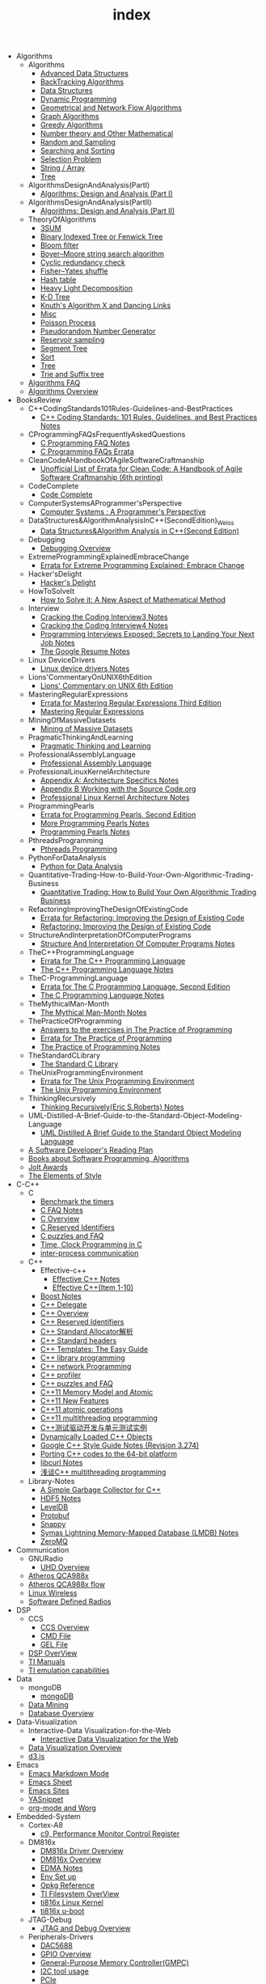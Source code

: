 #+TITLE: index

   + Algorithms
     + Algorithms
       + [[file:Algorithms/Algorithms/AdvancedDataStructures.org][Advanced Data Structures]]
       + [[file:Algorithms/Algorithms/BackTrackingAlgorithms.org][BackTracking Algorithms]]
       + [[file:Algorithms/Algorithms/DataStructures.org][Data Structures]]
       + [[file:Algorithms/Algorithms/DynamicProgramming.org][Dynamic Programming]]
       + [[file:Algorithms/Algorithms/GeometricalAndNetworkFlowAlgorithms.org][Geometrical and Network Flow Algorithms]]
       + [[file:Algorithms/Algorithms/Graph.org][Graph Algorithms]]
       + [[file:Algorithms/Algorithms/GreedyAlgorithms.org][Greedy Algorithms]]
       + [[file:Algorithms/Algorithms/NumberTheoryAndOtherMathematical.org][Number theory and Other Mathematical]]
       + [[file:Algorithms/Algorithms/RandomAndSampling.org][Random and Sampling]]
       + [[file:Algorithms/Algorithms/SearchingAndSorting.org][Searching and Sorting]]
       + [[file:Algorithms/Algorithms/SelectionProblem.org][Selection Problem]]
       + [[file:Algorithms/Algorithms/String.org][String / Array]]
       + [[file:Algorithms/Algorithms/Tree.org][Tree]]
     + AlgorithmsDesignAndAnalysis(PartI)
       + [[file:Algorithms/AlgorithmsDesignAndAnalysis(PartI)/AlgorithmsDesignAndAnalysis(PartI).org][Algorithms: Design and Analysis (Part I)]]
     + AlgorithmsDesignAndAnalysis(PartII)
       + [[file:Algorithms/AlgorithmsDesignAndAnalysis(PartII)/AlgorithmsDesignAndAnalysis(PartII).org][Algorithms: Design and Analysis (Part II)]]
     + TheoryOfAlgorithms
       + [[file:Algorithms/TheoryOfAlgorithms/3SUM.org][3SUM]]
       + [[file:Algorithms/TheoryOfAlgorithms/FenwickTree.org][Binary Indexed Tree or Fenwick Tree]]
       + [[file:Algorithms/TheoryOfAlgorithms/BloomFilter.org][Bloom filter]]
       + [[file:Algorithms/TheoryOfAlgorithms/Boyer-Moore_string_search_algorithm.org][Boyer–Moore string search algorithm]]
       + [[file:Algorithms/TheoryOfAlgorithms/CyclicRedundancyCheck.org][Cyclic redundancy check]]
       + [[file:Algorithms/TheoryOfAlgorithms/Fisher–Yates shuffle.org][Fisher–Yates shuffle]]
       + [[file:Algorithms/TheoryOfAlgorithms/HashTable.org][Hash table]]
       + [[file:Algorithms/TheoryOfAlgorithms/HeavyLightDecomposition.org][Heavy Light Decomposition]]
       + [[file:Algorithms/TheoryOfAlgorithms/K-D_tree.org][K-D Tree]]
       + [[file:Algorithms/TheoryOfAlgorithms/dancing-links.org][Knuth's Algorithm X and Dancing Links]]
       + [[file:Algorithms/TheoryOfAlgorithms/Misc.org][Misc]]
       + [[file:Algorithms/TheoryOfAlgorithms/poisson-process.org][Poisson Process]]
       + [[file:Algorithms/TheoryOfAlgorithms/Pseudorandom-Number-Generator.org][Pseudorandom Number Generator]]
       + [[file:Algorithms/TheoryOfAlgorithms/ReservoirSampling.org][Reservoir sampling]]
       + [[file:Algorithms/TheoryOfAlgorithms/SegmentTree.org][Segment Tree]]
       + [[file:Algorithms/TheoryOfAlgorithms/Sort.org][Sort]]
       + [[file:Algorithms/TheoryOfAlgorithms/Tree.org][Tree]]
       + [[file:Algorithms/TheoryOfAlgorithms/Trie_and_Suffix_tree.org][Trie and Suffix tree]]
     + [[file:Algorithms/AlgorithmsFAQ.org][Algorithms FAQ]]
     + [[file:Algorithms/AlgorithmsOverview.org][Algorithms Overview]]
   + BooksReview
     + C++CodingStandards101Rules-Guidelines-and-BestPractices
       + [[file:BooksReview/C++CodingStandards101Rules-Guidelines-and-BestPractices/C++CodingStandards101Rules-Guidelines-and-BestPractices.org][C++ Coding Standards: 101 Rules, Guidelines, and Best Practices Notes]]
     + CProgrammingFAQsFrequentlyAskedQuestions
       + [[file:BooksReview/CProgrammingFAQsFrequentlyAskedQuestions/CProgrammingFAQ.org][C Programming FAQ Notes]]
       + [[file:BooksReview/CProgrammingFAQsFrequentlyAskedQuestions/Errata.org][C Programming FAQs Errata]]
     + CleanCodeAHandbookOfAgileSoftwareCraftmanship
       + [[file:BooksReview/CleanCodeAHandbookOfAgileSoftwareCraftmanship/Errata.org][Unofficial List of Errata for Clean Code: A Handbook of Agile Software Craftmanship (6th printing)]]
     + CodeComplete
       + [[file:BooksReview/CodeComplete/CodeComplete.org][Code Complete]]
     + ComputerSystemsAProgrammer'sPerspective
       + [[file:BooksReview/ComputerSystemsAProgrammer'sPerspective/ComputerSystemsAProgrammer'sPerspective.org][Computer Systems : A Programmer's Perspective]]
     + DataStructures&AlgorithmAnalysisInC++(SecondEdition)_Weiss
       + [[file:BooksReview/DataStructures&AlgorithmAnalysisInC++(SecondEdition)_Weiss/DataStructures&AlgorithmAnalysisInC++(SecondEdition).org][Data Structures&Algorithm Analysis in C++(Second Edition)]]
     + Debugging
       + [[file:BooksReview/Debugging/DebuggingOverview.org][Debugging Overview]]
     + ExtremeProgrammingExplainedEmbraceChange
       + [[file:BooksReview/ExtremeProgrammingExplainedEmbraceChange/Errata.org][Errata for Extreme Programming Explained: Embrace Change]]
     + Hacker'sDelight
       + [[file:BooksReview/Hacker'sDelight/Hacker'sDelight.org][Hacker's Delight]]
     + HowToSolveIt
       + [[file:BooksReview/HowToSolveIt/HowToSolveIt.org][How to Solve it: A New Aspect of Mathematical Method]]
     + Interview
       + [[file:BooksReview/Interview/CrackingTheCodingInterview3.org][Cracking the Coding Interview3 Notes]]
       + [[file:BooksReview/Interview/CrackingTheCodingInterview4.org][Cracking the Coding Interview4 Notes]]
       + [[file:BooksReview/Interview/ProgrammingInterviewsExposedSecretsToLandingYourNextJob.org][Programming Interviews Exposed: Secrets to Landing Your Next Job Notes]]
       + [[file:BooksReview/Interview/TheGoogleResume.org][The Google Resume Notes]]
     + Linux DeviceDrivers
       + [[file:BooksReview/Linux DeviceDrivers/LinuxDeviceDriversNotes.org][Linux device drivers Notes]]
     + Lions'CommentaryOnUNIX6thEdition
       + [[file:BooksReview/Lions'CommentaryOnUNIX6thEdition/Lions'CommentaryOnUNIX6thEdition.org][Lions' Commentary on UNIX 6th Edition]]
     + MasteringRegularExpressions
       + [[file:BooksReview/MasteringRegularExpressions/Errata.org][Errata for Mastering Regular Expressions Third Edition]]
       + [[file:BooksReview/MasteringRegularExpressions/MasteringRegularExpressions.org][Mastering Regular Expressions]]
     + MiningOfMassiveDatasets
       + [[file:BooksReview/MiningOfMassiveDatasets/MiningOfMassiveDatasets.org][Mining of Massive Datasets]]
     + PragmaticThinkingAndLearning
       + [[file:BooksReview/PragmaticThinkingAndLearning/PragmaticThinkingAndLearning.org][Pragmatic Thinking and Learning]]
     + ProfessionalAssemblyLanguage
       + [[file:BooksReview/ProfessionalAssemblyLanguage/ProfessionalAssemblyLanguage.org][Professional Assembly Language]]
     + ProfessionalLinuxKernelArchitecture
       + [[file:BooksReview/ProfessionalLinuxKernelArchitecture/AppendixA-ArchitectureSpecifics.org][Appendix A: Architecture Specifics Notes]]
       + [[file:BooksReview/ProfessionalLinuxKernelArchitecture/AppendixB-WorkingWithTheSourceCode.org][Appendix B Working with the Source Code.org]]
       + [[file:BooksReview/ProfessionalLinuxKernelArchitecture/ProfessionalLinuxKernelArchitectureNotes.org][Professional Linux Kernel Architecture Notes]]
     + ProgrammingPearls
       + [[file:BooksReview/ProgrammingPearls/Errata.org][Errata for Programming Pearls, Second Edition]]
       + [[file:BooksReview/ProgrammingPearls/MoreProgrammingPearls.org][More Programming Pearls Notes]]
       + [[file:BooksReview/ProgrammingPearls/ProgrammingPearls.org][Programming Pearls Notes]]
     + PthreadsProgramming
       + [[file:BooksReview/PthreadsProgramming/PthreadsProgramming.org][Pthreads Programming]]
     + PythonForDataAnalysis
       + [[file:BooksReview/PythonForDataAnalysis/PythonForDataAnalysis.org][Python for Data Analysis]]
     + Quantitative-Trading-How-to-Build-Your-Own-Algorithmic-Trading-Business
       + [[file:BooksReview/Quantitative-Trading-How-to-Build-Your-Own-Algorithmic-Trading-Business/Quantitative-Trading.org][Quantitative Trading: How to Build Your Own Algorithmic Trading Business]]
     + RefactoringImprovingTheDesignOfExistingCode
       + [[file:BooksReview/RefactoringImprovingTheDesignOfExistingCode/Errata.org][Errata for Refactoring: Improving the Design of Existing Code]]
       + [[file:BooksReview/RefactoringImprovingTheDesignOfExistingCode/RefactoringImprovingTheDesignOfExistingCode.org][Refactoring: Improving the Design of Existing Code]]
     + StructureAndInterpretationOfComputerPrograms
       + [[file:BooksReview/StructureAndInterpretationOfComputerPrograms/StructureAndInterpretationOfComputerPrograms.org][Structure And Interpretation Of Computer Programs Notes]]
     + TheC++ProgrammingLanguage
       + [[file:BooksReview/TheC++ProgrammingLanguage/Errata.org][Errata for The C++ Programming Language]]
       + [[file:BooksReview/TheC++ProgrammingLanguage/TheC++ProgrammingLanguageNotes.org][The C++ Programming Language Notes]]
     + TheC-ProgrammingLanguage
       + [[file:BooksReview/TheC-ProgrammingLanguage/Errata.org][Errata for The C Programming Language, Second Edition]]
       + [[file:BooksReview/TheC-ProgrammingLanguage/TheC-ProgrammingLanguage.org][The C Programming Language Notes]]
     + TheMythicalMan-Month
       + [[file:BooksReview/TheMythicalMan-Month/TheMythicalMan-Month.org][The Mythical Man-Month Notes]]
     + ThePracticeOfProgramming
       + [[file:BooksReview/ThePracticeOfProgramming/AnswersToTheExercises.org][Answers to the exercises in The Practice of Programming]]
       + [[file:BooksReview/ThePracticeOfProgramming/ErrataForThePracticeOfProgramming.org][Errata for The Practice of Programming]]
       + [[file:BooksReview/ThePracticeOfProgramming/ThePracticeOfProgramming.org][The Practice of Programming Notes]]
     + TheStandardCLibrary
       + [[file:BooksReview/TheStandardCLibrary/TheStandardCLibrary.org][The Standard C Library]]
     + TheUnixProgrammingEnvironment
       + [[file:BooksReview/TheUnixProgrammingEnvironment/ErrataForTheUnixProgrammingEnvironment.org][Errata for The Unix Programming Environment]]
       + [[file:BooksReview/TheUnixProgrammingEnvironment/TheUnixProgrammingEnvironment.org][The Unix Programming Environment]]
     + ThinkingRecursively
       + [[file:BooksReview/ThinkingRecursively/ThinkingRecursively.org][Thinking Recursively(Eric S.Roberts) Notes]]
     + UML-Distilled-A-Brief-Guide-to-the-Standard-Object-Modeling-Language
       + [[file:BooksReview/UML-Distilled-A-Brief-Guide-to-the-Standard-Object-Modeling-Language/UML-Distilled-A-Brief-Guide-to-the-Standard-Object-Modeling-Language.org][UML Distilled A Brief Guide to the Standard Object Modeling Language]]
     + [[file:BooksReview/ASoftwareDeveloper'sReadingPlan.org][A Software Developer's Reading Plan]]
     + [[file:BooksReview/BooksAboutSoftware ProgrammingAlgorithms.org][Books about Software Programming, Algorithms]]
     + [[file:BooksReview/JoltAwards.org][Jolt Awards]]
     + [[file:BooksReview/TheElementsOfStyle.org][The Elements of Style]]
   + C-C++
     + C
       + [[file:C-C++/C/benchmark-the-timers.org][Benchmark the timers]]
       + [[file:C-C++/C/C-FAQ-Notes.org][C FAQ Notes]]
       + [[file:C-C++/C/C-Overview.org][C Overview]]
       + [[file:C-C++/C/C-Reserved-Identifiers.org][C Reserved Identifiers]]
       + [[file:C-C++/C/C-puzzles-and-faq.org][C puzzles and FAQ]]
       + [[file:C-C++/C/time-programming-in-c.org][Time, Clock Programming in C]]
       + [[file:C-C++/C/inter-process-communication .org][inter-process communication]]
     + C++
       + Effective-c++
         + [[file:C-C++/C++/Effective-c++/Effective-C++-Notes.org][Effective C++ Notes]]
         + [[file:C-C++/C++/Effective-c++/Effective-c++-1.org][Effective C++(Item 1-10)]]
       + [[file:C-C++/C++/BoostNotes.org][Boost Notes]]
       + [[file:C-C++/C++/C++-delegate.org][C++ Delegate]]
       + [[file:C-C++/C++/C++_Overview.org][C++ Overview]]
       + [[file:C-C++/C++/C++ReservedIdentifiers.org][C++ Reserved Identifiers]]
       + [[file:C-C++/C++/C++_Standard_Allocator.org][C++ Standard Allocator解析]]
       + [[file:C-C++/C++/C++StandardLibrary.org][C++ Standard headers]]
       + [[file:C-C++/C++/C++_Templates_The Easy_Guide.org][C++ Templates: The Easy Guide]]
       + [[file:C-C++/C++/c++-library-programming.org][C++ library programming]]
       + [[file:C-C++/C++/C++-network-programming.org][C++ network Programming]]
       + [[file:C-C++/C++/C++_profiler.org][C++ profiler]]
       + [[file:C-C++/C++/C++PuzzlesAndFaq.org][C++ puzzles and FAQ]]
       + [[file:C-C++/C++/C++11-MemoryModel-Atomic.org][C++11 Memory Model and Atomic]]
       + [[file:C-C++/C++/C++11-features.org][C++11 New Features]]
       + [[file:C-C++/C++/C++11-atomic- operations.org][C++11 atomic operations]]
       + [[file:C-C++/C++/C++11- multithreading-programming.org][C++11 multithreading programming]]
       + [[file:C-C++/C++/C++测试驱动开发与单元测试实例.org][C++测试驱动开发与单元测试实例]]
       + [[file:C-C++/C++/dynamically-loaded-c++-objects.org][Dynamically Loaded C++ Objects]]
       + [[file:C-C++/C++/GoogleC++StyleNotes.org][Google C++ Style Guide Notes (Revision 3.274)]]
       + [[file:C-C++/C++/porting-C++-codes-to-the-64-bit.org][Porting C++ codes to the 64-bit platform]]
       + [[file:C-C++/C++/libcurl-notes.org][libcurl Notes]]
       + [[file:C-C++/C++/C++_multithreading_programming.org][浅谈C++ multithreading programming]]
     + Library-Notes
       + [[file:C-C++/Library-Notes/SimpleGarbageCollector.org][A Simple Garbage Collector for C++]]
       + [[file:C-C++/Library-Notes/HDF5.org][HDF5 Notes]]
       + [[file:C-C++/Library-Notes/LevelDB.org][LevelDB]]
       + [[file:C-C++/Library-Notes/Protobuf.org][Protobuf]]
       + [[file:C-C++/Library-Notes/Snappy.org][Snappy]]
       + [[file:C-C++/Library-Notes/LMDB.org][Symas Lightning Memory-Mapped Database (LMDB) Notes]]
       + [[file:C-C++/Library-Notes/ZeroMQ.org][ZeroMQ]]
   + Communication
     + GNURadio
       + [[file:Communication/GNURadio/UHD-Overview.org][UHD Overview]]
     + [[file:Communication/Atheros-QCA988x.org][Atheros QCA988x]]
     + [[file:Communication/Atheros-QCA988x-flow.org][Atheros QCA988x flow]]
     + [[file:Communication/Linux-wireless.org][Linux Wireless]]
     + [[file:Communication/software-defined radios.org][Software Defined Radios]]
   + DSP
     + CCS
       + [[file:DSP/CCS/CCS-Overview.org][CCS Overview]]
       + [[file:DSP/CCS/CMD-File.org][CMD File]]
       + [[file:DSP/CCS/GEL-File.org][GEL File]]
     + [[file:DSP/DSP-Overview.org][DSP OverView]]
     + [[file:DSP/TI-Manuals.org][TI Manuals]]
     + [[file:DSP/ TI-emulation-capabilities.org][TI emulation capabilities]]
   + Data
     + mongoDB
       + [[file:Data/mongoDB/mongoDB.org][mongoDB]]
     + [[file:Data/Data-mining.org][Data Mining]]
     + [[file:Data/Database-overview.org][Database Overview]]
   + Data-Visualization
     + Interactive-Data Visualization-for-the-Web
       + [[file:Data-Visualization/Interactive-Data Visualization-for-the-Web/Interactive-Data-Visualization-for-the-Web.org][Interactive Data Visualization for the Web]]
     + [[file:Data-Visualization/Data-Visualization-Overview.org][Data Visualization Overview]]
     + [[file:Data-Visualization/d3-js.org][d3.js]]
   + Emacs
     + [[file:Emacs/markdown.org][Emacs Markdown Mode]]
     + [[file:Emacs/EmacsSheet.org][Emacs Sheet]]
     + [[file:Emacs/EmacsSites.org][Emacs Sites]]
     + [[file:Emacs/YASnippet.org][YASnippet]]
     + [[file:Emacs/org-mode.org][org-mode and Worg]]
   + Embedded-System
     + Cortex-A8
       + [[file:Embedded-System/Cortex-A8/PerformanceMonitorControlRegister.org][c9, Performance Monitor Control Register]]
     + DM816x
       + [[file:Embedded-System/DM816x/DM816xDriverOverview.org][DM816x Driver Overview]]
       + [[file:Embedded-System/DM816x/DM816xOverview.org][DM816x Overview]]
       + [[file:Embedded-System/DM816x/EDMANotes.org][EDMA Notes]]
       + [[file:Embedded-System/DM816x/EnvSetUp.org][Env Set up]]
       + [[file:Embedded-System/DM816x/OpkgReference.org][Opkg Reference]]
       + [[file:Embedded-System/DM816x/TI-Filesystem-Overview.org][TI Filesystem OverView]]
       + [[file:Embedded-System/DM816x/ti816xLinuxKernel.org][ti816x Linux Kernel]]
       + [[file:Embedded-System/DM816x/ti816xU-boot.org][ti816x u-boot]]
     + JTAG-Debug
       + [[file:Embedded-System/JTAG-Debug/JTAGDebugOverview.org][JTAG and Debug Overview]]
     + Peripherals-Drivers
       + [[file:Embedded-System/Peripherals-Drivers/DAC5688.org][DAC5688]]
       + [[file:Embedded-System/Peripherals-Drivers/GPIO.org][GPIO Overview]]
       + [[file:Embedded-System/Peripherals-Drivers/GPMC.org][General-Purpose Memory Controller(GMPC)]]
       + [[file:Embedded-System/Peripherals-Drivers/i2c-tools-usage.org][I2C tool usage]]
       + [[file:Embedded-System/Peripherals-Drivers/PCIe.org][PCIe]]
       + [[file:Embedded-System/Peripherals-Drivers/SerialDrivers.org][Serial Drivers]]
       + [[file:Embedded-System/Peripherals-Drivers/USB.org][USB]]
     + Qcom-ipq40xx
       + [[file:Embedded-System/Qcom-ipq40xx/ipq40xx-watchdog-analysis.org][IPQ40xx Watchdog analysis]]
       + [[file:Embedded-System/Qcom-ipq40xx/ipq40xx-ethernet-analysis.org][IPQ4xx Ethernet Analysis]]
       + [[file:Embedded-System/Qcom-ipq40xx/msm-platform-GPIO-device_tree-setting.org][MSM Platform GPIO device tree setting]]
       + [[file:Embedded-System/Qcom-ipq40xx/ipq40xx-misc.org][Misc things in the IPQ40xx]]
       + [[file:Embedded-System/Qcom-ipq40xx/ipq40xx-device-tree-overview.org][Qcom IPQ40xx Device Tree Overview]]
       + [[file:Embedded-System/Qcom-ipq40xx/QualcommSecureChannelManager.org][Secure Channel Manager]]
     + kernel
       + [[file:Embedded-System/kernel/AnalyzeLinuxKernelCrashesOnMIPS.org][Analyze Linux kernel crashes on the MIPS platform]]
       + [[file:Embedded-System/kernel/build-linux-module.org][Build linux modules]]
       + [[file:Embedded-System/kernel/determine-line-of-oops.org][Determine the line of oops]]
       + [[file:Embedded-System/kernel/DMA.org][Direct memory access (DMA)]]
       + [[file:Embedded-System/kernel/FS.org][FileSystem Things]]
       + [[file:Embedded-System/kernel/kernel-activities.org][Hardware/Software IRQs, tasklets and wait queues]]
       + [[file:Embedded-System/kernel/kernel-debug.org][Kernel Debug]]
       + [[file:Embedded-System/kernel/KernelTechniques.org][Kernel Techniques]]
       + [[file:Embedded-System/kernel/Linux-Kernel-Build.org][Linux Kernel Build]]
       + [[file:Embedded-System/kernel/KernelOverview.org][Linux Kernel Total]]
       + [[file:Embedded-System/kernel/Linux-startup-process.org][Linux startup process]]
       + [[file:Embedded-System/kernel/MACHINE-START-MACHINE-END.org][MACHINE-START / MACHINE-END]]
       + [[file:Embedded-System/kernel/misc.org][Misc]]
       + [[file:Embedded-System/kernel/read-write-files-in-kernel-modules.org][Read/write files within a Linux modules]]
       + [[file:Embedded-System/kernel/slab-slub-slob.org][Slob, Slab VS Slub]]
       + [[file:Embedded-System/kernel/system-calls.org][System calls]]
       + [[file:Embedded-System/kernel/udev-rules.org][Writing udev rules and kernel examples]]
       + [[file:Embedded-System/kernel/errno.org][errno in module]]
       + [[file:Embedded-System/kernel/gpio-led.org][gpio-led]]
       + [[file:Embedded-System/kernel/kernel-h.org][kernel.h]]
       + [[file:Embedded-System/kernel/kmalloc-and-vmalloc.org][kmalloc and vmalloc]]
       + [[file:Embedded-System/kernel/list-and-hlist.org][list and hlist in kernel]]
       + [[file:Embedded-System/kernel/per-cpu-parameters.org][per-CPU Parameters]]
       + [[file:Embedded-System/kernel/register-kernel-exception-events.org][register to different kernel exception events]]
     + [[file:Embedded-System/Bitbake&OpenEmbeddedOverview.org][Bitbake & OpenEmbedded Overview]]
     + [[file:Embedded-System/EmbeddedLinuxCommandSheet.org][Embedded Linux Command Sheet]]
     + [[file:Embedded-System/EmbeddedSystemThings.org][Embedded System Things]]
     + [[file:Embedded-System/FilesystemOverview.org][Filesystem OverView]]
     + [[file:Embedded-System/Linux-Device-Tree.org][Linux Device tree]]
     + [[file:Embedded-System/LinuxOverview.org][Linux Overview]]
     + [[file:Embedded-System/OMAP-Overview.org][OMAP and DaVinci Resources]]
     + [[file:Embedded-System/OperatingSystems.org][Operating Systems]]
     + [[file:Embedded-System/Sites(OpenSourceHardWare-Software-Docs).org][Sites(Open Source HardWare,Software,Docs)]]
     + [[file:Embedded-System/TI-Overview.org][TI Overview]]
     + [[file:Embedded-System/U-BootOverview.org][U-Boot Overview]]
   + FPGA
     + Virtex-6
       + [[file:FPGA/Virtex-6/Virtex-6_FPGA_OverView.org][Virtex-6 FPGA OverView]]
     + [[file:FPGA/FPGA-Overview.org][FPGA Overview]]
     + [[file:FPGA/Xilinx-ChipScope.org][Xilinx ChipScope]]
     + [[file:FPGA/Xilinx-ISE-Overview.org][Xilinx ISE Overview]]
   + Finance
     + [[file:Finance/Monte-Carlo-Methods.org][Monte Carlo Methods]]
     + [[file:Finance/OverView.org][Overview]]
   + Functional-Programming
     + Lisp
       + [[file:Functional-Programming/Lisp/Google-Lisp-Style-Notes.org][Google Lisp Style Notes]]
     + Scheme
       + [[file:Functional-Programming/Scheme/The-Little-Schemer-Env.org][The Little Schemer Env]]
     + [[file:Functional-Programming/Functional-programming-Overview.org][Functional programming Overview]]
   + Java
     + [[file:Java/Google-Java-Style-Notes.org][Google Java Style Notes]]
     + [[file:Java/Java-Features.org][Java Features]]
     + [[file:Java/Java-Overview.org][Java Overview]]
     + [[file:Java/Java-puzzles-and-FAQ .org][Java puzzles and FAQ]]
   + Linux
     + Networks
       + [[file:Linux/Networks/application-layer.org][Application Layer]]
       + [[file:Linux/Networks/netfilter.org][Linux Netfilter and Traffic Control]]
       + [[file:Linux/Networks/nework-access-layer.org][Linux network and Network access layer]]
       + [[file:Linux/Networks/network-layer.org][Network layer]]
       + [[file:Linux/Networks/transport-layer.org][Transport layer]]
       + [[file:Linux/Networks/sk_buff-structure-analysis.org][socket buffer结构解析]]
     + Ubuntu
       + [[file:Linux/Ubuntu/dell-m4800-install-ubuntu.org][Dell M4800 install ubuntu 14.04]]
       + [[file:Linux/Ubuntu/Optimize-SSD-for-Ubuntu-14.04.org][Optimize SSD for Ubuntu 14.04]]
       + [[file:Linux/Ubuntu/ubuntu-things.org][Ubuntu things]]
     + Windows
       + [[file:Linux/Windows/restore-windows-or-ubuntu.org][Restore windows MBR or ubuntu grub]]
     + [[file:Linux/Monit-and-Supervisor.org][(Monit and Supervisor) managing and monitoring, processes]]
     + [[file:Linux/FilesystemHierarchyStandard.org][Filesystem Hierarchy Standard]]
     + [[file:Linux/Google-Shell-Style-Notes.org][Google Shell Style Notes (Revision 1.26)]]
     + [[file:Linux/Linux-Command-Sheet.org][Linux Command Sheet]]
     + [[file:Linux/LinuxCommandThings.org][Linux Command Things]]
     + [[file:Linux/Linux-kernel-things.org][Linux Kernel Things]]
     + [[file:Linux/Linux-Overview.org][Linux Overview]]
     + [[file:Linux/Linux-Things.org][Linux Things]]
     + [[file:Linux/linux-logging.org][Linux logging]]
     + [[file:Linux/Linux-Memory.org][Memory, Overcommit and OOM, Stack overflow]]
     + [[file:Linux/Shell-Scrap.org][Shell Scrap]]
     + [[file:Linux/SocketOverview.org][Socket Overview]]
     + [[file:Linux/Tiling-Window-Managers.org][Tiling Window Managers]]
     + [[file:Linux/zsh与oh-my-zsh.org][Zsh]]
     + [[file:Linux/addr2line-usage.org][addr2line usage]]
     + [[file:Linux/meminfo.org][meminfo]]
     + [[file:Linux/pkg-config.org][pkg-config Notes]]
     + [[file:Linux/tcpdump-usage.org][tcpdump usage]]
   + Low_Latency_Programming
     + [[file:Low_Latency_Programming/DTrace.org][DTrace]]
     + [[file:Low_Latency_Programming/LatencyTOP.org][LatencyTOP]]
     + [[file:Low_Latency_Programming/low-latency-programming.org][Low Latency Programming]]
     + [[file:Low_Latency_Programming/network-analysis-tool.org][Network analysis tool]]
     + [[file:Low_Latency_Programming/oprofile.org][OProfile]]
     + [[file:Low_Latency_Programming/Red-Hat-Enterprise-MRG-Realtim-Tuning-Guide-Notes.org][Red Hat Enterprise MRG Realtime Tuning Guid Notes]]
     + [[file:Low_Latency_Programming/systemtap.org][Systemtap]]
     + [[file:Low_Latency_Programming/TCP-Bypass-Notes.org][TCP Bypass Notes]]
     + [[file:Low_Latency_Programming/Valgrind.org][Valgrind]]
     + [[file:Low_Latency_Programming/blktrace.org][blktrace and btt]]
     + [[file:Low_Latency_Programming/ltrace-and-latrace.org][ltrace and latrace]]
     + [[file:Low_Latency_Programming/strace.org][strace]]
   + Machine-Learning
     + TensorFlow
       + [[file:Machine-Learning/TensorFlow/TensorFlow.org][TensorFlow Overview]]
     + Theory
       + [[file:Machine-Learning/Theory/hidden-markov-model.org][Hidden Markov model]]
     + Tutorial
       + [[file:Machine-Learning/Tutorial/Machine-Learning从零开始.org][Machine Learning从零开始]]
       + [[file:Machine-Learning/Tutorial/Machine-Learning从零开始一.org][Machine Learning从零开始一]]
     + [[file:Machine-Learning/Deep-Learning.org][Deep Learning]]
     + [[file:Machine-Learning/Machine-Learning.org][Machine Learning]]
     + [[file:Machine-Learning/statistical-learning.org][Statistical Learning]]
   + Misc
     + Data
       + [[file:Misc/Data/DataOverview.org][Data Overview]]
     + Design
       + [[file:Misc/Design/DesignOverview.org][Design Overview]]
     + GameDevelopment
       + [[file:Misc/GameDevelopment/game-development.org][Computer Games]]
     + Go
       + [[file:Misc/Go/GoSites.org][Go Language Sites]]
     + Interesting
       + [[file:Misc/Interesting/InterestingThings.org][Interesting Things]]
     + InterestingCodes
       + [[file:Misc/InterestingCodes/GoogleCode.org][Google Code]]
       + [[file:Misc/InterestingCodes/InterestingCodes.org][Interesting Codes]]
     + Mac
       + [[file:Misc/Mac/Alfred.org][Alfred]]
       + [[file:Misc/Mac/mac-sites.org][Mac Sites]]
       + [[file:Misc/Mac/ma- tips.org][Mac Tips]]
       + [[file:Misc/Mac/Mac-pro-install-Ubuntu-12.04.org][Mac pro install Ubuntu 12.04]]
       + [[file:Misc/Mac/Software.org][Software]]
       + [[file:Misc/Mac/SublimeText.org][Sublime Text]]
       + [[file:Misc/Mac/TextMateSheet.org][TextMate Sheet]]
     + Math
       + [[file:Misc/Math/MathSummarize.org][Math Summarize]]
     + MiscNotes
       + ComparingAndMergingFilesWithGNUDiffandPatch
         + [[file:Misc/MiscNotes/ComparingAndMergingFilesWithGNUDiffandPatch/Comparing-and-Merging-Files-with-GNU-diff-and-patch.org][Comparing and Merging Files with GNU diff and patch Notes]]
       + [[file:Misc/MiscNotes/AircrackAndMinidwep.org][Aircrack-ng and Minidwep-gtk]]
       + [[file:Misc/MiscNotes/Interview-Questions.org][Interview Questions]]
       + [[file:Misc/MiscNotes/OpenWrt.org][OpenWrt]]
       + [[file:Misc/MiscNotes/pt.org][PT站]]
       + [[file:Misc/MiscNotes/set-up-PPTP.org][Set up PPTP on the Ubuntu]]
       + [[file:Misc/MiscNotes/set-up-shadowsocks.org][Set up Shadowsocks server and client]]
       + [[file:Misc/MiscNotes/qiniu-for-cdn-and-pic.org][WP Super Cache + 七牛镜像存储, 并作为图床]]
       + [[file:Misc/MiscNotes/wordpress.org][WordPress]]
       + [[file:Misc/MiscNotes/shadowsocks超详细科普教程.org][shadowsocks超详细科普教程]]
       + [[file:Misc/MiscNotes/上网.org][上网]]
       + [[file:Misc/MiscNotes/检测笔记本.org][检测笔记本]]
     + Software
       + [[file:Misc/Software/atom.org][Atom]]
       + [[file:Misc/Software/ShareFileSystem.org][CIFS、AFP、NFS、WebDAV]]
       + [[file:Misc/Software/Ubuntu-NAS.org][Configure Ubuntu to the NAS]]
       + [[file:Misc/Software/graphviz.org][Drawing Graphs using Graphviz]]
       + [[file:Misc/Software/KVM-install-DSM.org][KVM和KVM安装黑群晖]]
       + [[file:Misc/Software/LVM-and-RAID.org][LVM(Logical Volume Management) and RAID]]
       + [[file:Misc/Software/nas-summarize.org][NAS]]
       + [[file:Misc/Software/SoftWare.org][SoftfWare]]
       + [[file:Misc/Software/virtual-technology.org][Xen、OpenVZ、KVM、Hyper-V、VMWare虚拟化技术介绍]]
       + [[file:Misc/Software/ZFS.org][ZFS(The Z File System) summarize]]
     + Trade
       + [[file:Misc/Trade/ComputationalInvesting.org][Computational Investing]]
       + [[file:Misc/Trade/FinanceAPI.org][Finance API]]
       + [[file:Misc/Trade/IntroductionToComputationalFinanceAndFinancialEconometrics .org][Introduction to Computational Finance and Financial Econometrics]]
       + [[file:Misc/Trade/TradeOverview.org][Trade Overview]]
     + Train
       + InterviewPreparation
         + [[file:Misc/Train/InterviewPreparation/C++-Interview Questions.org][C++ Interview Questions]]
         + [[file:Misc/Train/InterviewPreparation/InterviewPreparation.org][Interview Preparation]]
         + [[file:Misc/Train/InterviewPreparation/Multi-ThreadingQuestions.org][Multi-Threading Questions]]
         + [[file:Misc/Train/InterviewPreparation/SocketProgrammingQuestions.org][Socket Programming Questions]]
       + ProjectEuler
         + [[file:Misc/Train/ProjectEuler/projecteuler.org][Project Euler]]
       + TheAlgorithmDesignManual
         + [[file:Misc/Train/TheAlgorithmDesignManual/The-Algorithm-Design-Manual2.org][Algorithm Design Manual Chapter 2]]
         + [[file:Misc/Train/TheAlgorithmDesignManual/The-Algorithm-Design-Manual3.org][Algorithm Design Manual Chapter 3]]
         + [[file:Misc/Train/TheAlgorithmDesignManual/The-Algorithm-Design-Manual4.org][Algorithm Design Manual Chapter 4]]
         + [[file:Misc/Train/TheAlgorithmDesignManual/The-Algorithm-Design-Manual5.org][Algorithm Design Manual Chapter 5]]
         + [[file:Misc/Train/TheAlgorithmDesignManual/The-Algorithm-Design-Manual6.org][Algorithm Design Manual Chapter 6]]
         + [[file:Misc/Train/TheAlgorithmDesignManual/The-Algorithm-Design-Manual7.org][Algorithm Design Manual Chapter 7]]
         + [[file:Misc/Train/TheAlgorithmDesignManual/The Algorithm Design Manual.org][The Algorithm Design Manual]]
         + [[file:Misc/Train/TheAlgorithmDesignManual/The-Algorithm-Design-Manual1.org][The Algorithm Design Manual: Chapter 1]]
     + Usability
       + [[file:Misc/Usability/Don'tMakeMeThink2nd.org][Don't Make me Think 2nd]]
       + [[file:Misc/Usability/UsabilityOverview.org][Usability Overview]]
     + [[file:Misc/create-diagrams.org][Create(Draw) Flowcharts, diagrams]]
     + [[file:Misc/OpenCourse.org][Open course]]
   + Mobile
     + Android
       + [[file:Mobile/Android/AndroidApp.org][Android App]]
       + [[file:Mobile/Android/AndroidAppSRC.org][Android App SRC]]
       + [[file:Mobile/Android/code-style-for-android.org][Android Code Style Guide Nodes]]
       + [[file:Mobile/Android/AndroidOverview.org][Android Overview]]
       + [[file:Mobile/Android/FirmwareDevelopment.org][Firmware Development]]
       + [[file:Mobile/Android/HTC-Desire-HD.org][HTC Desire HD]]
       + [[file:Mobile/Android/Nexus-4-mako.org][Nexus 4 mako]]
       + [[file:Mobile/Android/Phone-Sensing.org][Phone Sensing]]
   + Python
     + ipython
       + [[file:Python/ipython/Rich-Output-of-IPython.org][Rich Output of IPython]]
     + matplotlib
       + [[file:Python/matplotlib/matplotlib.org][matplotlib]]
     + numpy
       + [[file:Python/numpy/numpy.org][numpy]]
     + pandas
       + [[file:Python/pandas/pandas.org][pandas]]
     + [[file:Python/CVXOPT.org][CVXOPT]]
     + [[file:Python/Google-Python-Style-Notes.org][Google Python Style Notes (Revision 2.59)]]
     + [[file:Python/Python-Json-Cheat-Sheet .org][Python Json Cheat Sheet]]
     + [[file:Python/Python-Mechanize-Cheat-Sheet .org][Python Mechanize Cheat Sheet]]
     + [[file:Python/Python-Sites.org][Python Sites]]
     + [[file:Python/Python-Things.org][Python Things]]
     + [[file:Python/python-virtual-environments.org][Python Virtual Environments]]
     + [[file:Python/Python-XML-Cheat-Sheet.org][Python XML Cheat Sheet]]
     + [[file:Python/Python-call-external-program.org][Python call external program]]
     + [[file:Python/flycheck-pylint-emacs-with-python.org][Python with flycheck + pylint in emacs]]
     + [[file:Python/Python-with-selenium-webdriver.org][Python with selenium webDriver]]
     + [[file:Python/Queue.org][Queue – A thread-safe FIFO implementation]]
     + [[file:Python/argparse.org][argparse – Command line option and argument parsing]]
     + [[file:Python/csv.org][csv]]
     + [[file:Python/datetime.org][datetime]]
     + [[file:Python/dircache.org][dircache]]
     + [[file:Python/logging.org][logging]]
     + [[file:Python/pickle-and-cpickle.org][pickle and cPickle]]
   + R
     + [[file:R/Google-R-Style-Notes.org][Google R Style Notes]]
     + [[file:R/R.org][R]]
   + Ruby
     + [[file:Ruby/Intall-Ruby-on-Rails-on-Ubuntu.org][Install Ruby on Rails on Ubuntu]]
     + [[file:Ruby/tutorial.org][Ruby tutorial]]
   + Software-Engineering
     + DesignPatterns
       + [[file:Software-Engineering/DesignPatterns/浅谈设计模式.org][浅谈设计模式]]
     + Doxygen
       + [[file:Software-Engineering/Doxygen/Doxygen .org][Doxygen Notes]]
       + [[file:Software-Engineering/Doxygen/Doxygen-and-Bash.org][Doxygen and Bash]]
     + Misc
       + [[file:Software-Engineering/Misc/AutoMake-Notes.org][AutoMake Notes]]
       + [[file:Software-Engineering/Misc/CMake_Notes.org][CMake Notes]]
       + [[file:Software-Engineering/Misc/Certification-Exam.org][Certification Exam]]
       + [[file:Software-Engineering/Misc/MakeNotes.org][Make Notes]]
     + OperatingSystem
       + [[file:Software-Engineering/OperatingSystem/Docker.org][Docker Notes]]
       + [[file:Software-Engineering/OperatingSystem/Operating-system.org][Operating System]]
     + Test
       + [[file:Software-Engineering/Test/Jenkins+TestLink+RobotFramework.org][Jenkins + TestLink + RobotFramework]]
       + [[file:Software-Engineering/Test/Robot-Framework.org][Robot Framework Test]]
       + [[file:Software-Engineering/Test/TestAutomation.org][Test Automation]]
     + git
       + [[file:Software-Engineering/git/Fork-a-Repo-and-fetch.org][Fork a Repo and fetch]]
       + [[file:Software-Engineering/git/GitSubtree.org][Git Subtree]]
       + [[file:Software-Engineering/git/Git-and-GitHub-overview.org][Git and Github Overview]]
       + [[file:Software-Engineering/git/GitSubmodules.org][Git submodules]]
       + [[file:Software-Engineering/git/git.org][git command]]
     + [[file:Software-Engineering/Codes-Sites.org][Codes Sites]]
     + [[file:Software-Engineering/Learn-regular-expressions-the-easy-way.org][Learn regular expression the easy way]]
     + [[file:Software-Engineering/Projects-in-Github.org][Projects in Github]]
     + [[file:Software-Engineering/Software-Engineering-Things.org][Software Engineering Things]]
     + [[file:Software-Engineering/UML.org][UML相关工具一览]]
     + [[file:Software-Engineering/vagrant.org][Vagrant]]
     + [[file:Software-Engineering/WebServer.org][Web Server]]
   + Web
     + Bootstrap
       + [[file:Web/Bootstrap/bootstrap3-notes .org][Bootstrap 3 Notes]]
     + Django
       + [[file:Web/Django/django-coding-style.org][Django Coding style]]
       + [[file:Web/Django/Django-things.org][Django Things]]
     + HTML-CSS
       + [[file:Web/HTML-CSS/CSS.org][CSS]]
       + [[file:Web/HTML-CSS/Google-HTML-CSS-Style-Notes.org][Google HTML/CSS Style Notes]]
       + [[file:Web/HTML-CSS/HTML-Notes.org][HTML Notes]]
     + JSON
       + [[file:Web/JSON/Google-JSON-Style-Notes.org][Google JSON Style Notes]]
     + JavaScript
       + [[file:Web/JavaScript/AngularJS.org][AngularJS]]
       + [[file:Web/JavaScript/Google JavaScript Style Notes.org][Google JavaScript Style Notes]]
       + [[file:Web/JavaScript/javascript.org][Javascript]]
       + [[file:Web/JavaScript/angularjs-style-guide.org][John Papa's AngularJS Style Guide]]
       + [[file:Web/JavaScript/insert-qq-map.org][网页内嵌入腾讯地图]]
     + Node_js
       + [[file:Web/Node_js/Node-js-Overview.org][Node.js Overview]]
     + WebHost
       + [[file:Web/WebHost/AmazonAWS.org][Amazon AWS]]
       + [[file:Web/WebHost/Digital-Ocean.org][Digital Ocean]]
       + [[file:Web/WebHost/Domain-names-host.org][Domain names host]]
       + [[file:Web/WebHost/vultr.org][vultr Setup with Ubuntu 16.04]]
     + XML
       + [[file:Web/XML/Google-XML-Style-Notes.org][Google XML Style Notes]]
     + mean-stack
       + [[file:Web/mean-stack/mean-stack.org][MEAN Stack]]
     + [[file:Web/octopress.org][Octopress Sheet]]
     + [[file:Web/Web-Things.org][Web Things]]
   + docs
     + Materials
       + [[file:docs/Materials/Materials.org][Materials From Web]]
     + Misc
       + [[file:docs/Misc/Latex-Sheet.org][Latex Sheet]]
       + [[file:docs/Misc/markdown.org][Markdown CheatSheet]]
       + [[file:docs/Misc/Market.org][Market]]
       + [[file:docs/Misc/misc.org][Misc]]
       + [[file:docs/Misc/publish.org][Publish]]
       + [[file:docs/Misc/GR.org][Ricoh GR]]
       + [[file:docs/Misc/others(cheatsheet,howto,etc).org][others(cheatsheet,howto,etc)]]
     + Plan-9-from-Bell-Labs
       + [[file:docs/Plan-9-from-Bell-Labs/Plan-9-from-Bell-Labs.org][Plan 9 from Bell Labs]]
     + Programming
       + [[file:docs/Programming/Floating-Point-Arithmetic.org][Floating-Point Arithmetic]]
       + [[file:docs/Programming/Programming-Languages-Worth-Learning.org][Programming Languages Worth Learning]]
       + [[file:docs/Programming/Programming-Techniques.org][Programming Techniques]]
       + [[file:docs/Programming/Documents.org][Programming documents]]
     + Sphinx
       + [[file:docs/Sphinx/Sphinx.org][Sphinx]]
     + [[file:docs/Homepage.org][Homepage of Authors]]
     + [[file:docs/Program-blog.org][Program Blog]]
   + [[file:template.org][]]
